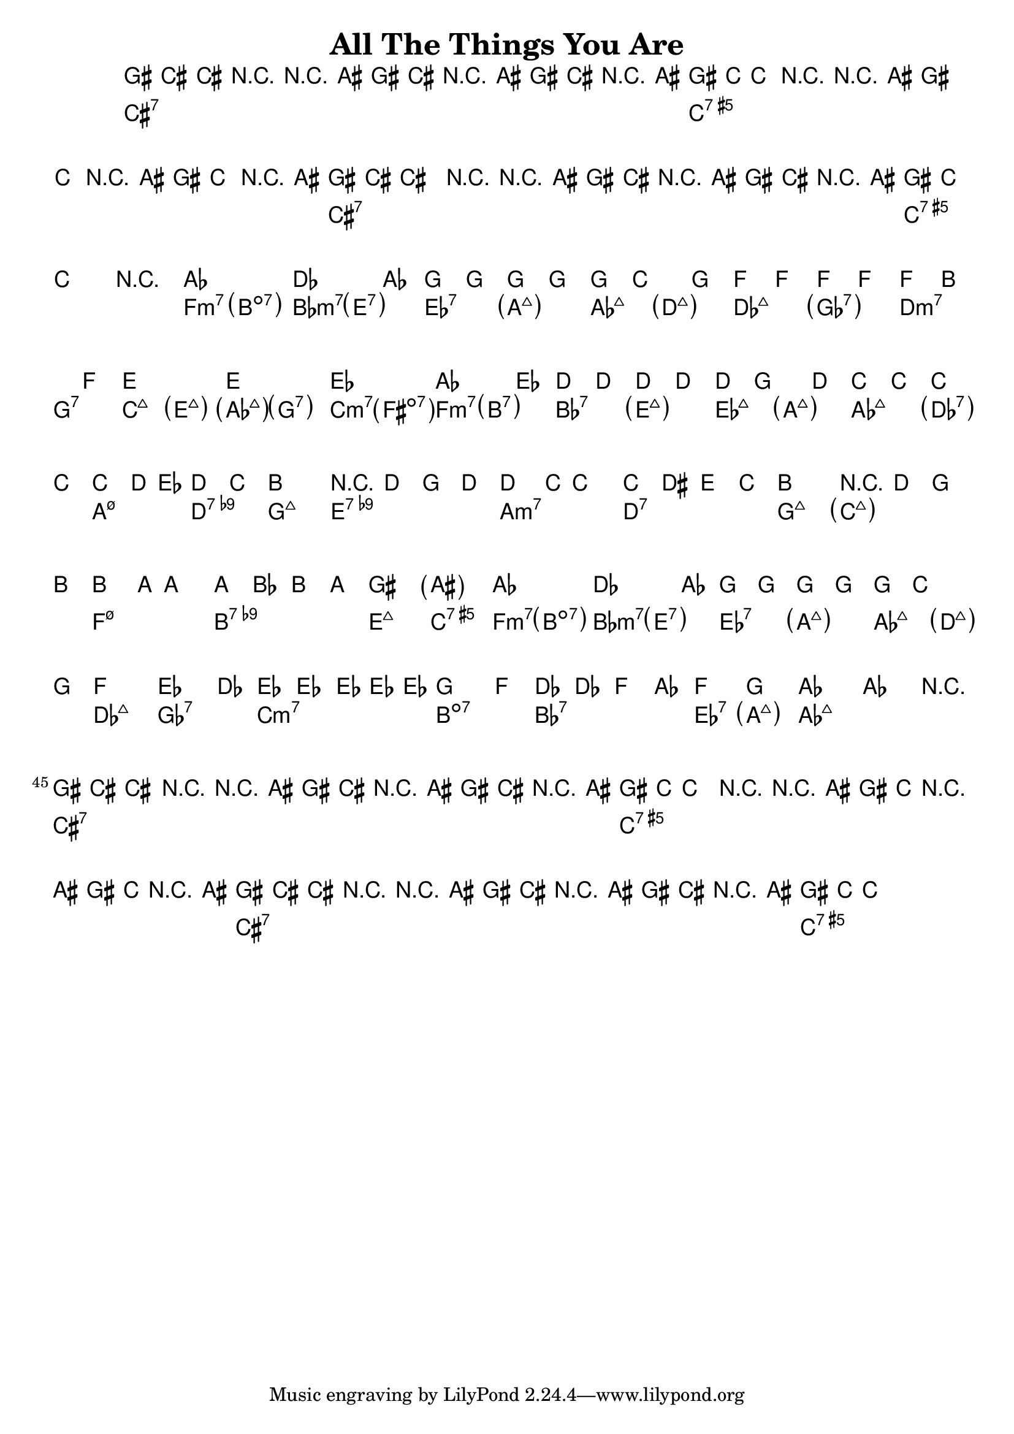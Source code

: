 \version "2.12.0"

\header {
    title = "All The Things You Are"
    pagenumber = "no"
}

melody = \relative c'' {
    \set Staff.extraNatural = ##f

    \time 4/4
    \key f \minor

% 1
gis8 cis,~ cis4 r4 r8 ais'8
gis cis, r ais' gis cis, r ais'
gis8 c,~ c4 r4 r8 ais'8
gis c, r ais' gis c, r ais'
% 5
gis8 cis,~ cis4 r4 r8 ais'8
gis cis, r ais' gis cis, r ais'
gis8 c,~ c2.
r1
\repeat volta 2 {
% 9
aes'1
des2. aes4
g g g g
g c2 g4
% 13
f f f f
f b2 f4
e1~
e
% 17
es
aes2. es4
d d d d
d g2 d4
% 21
c c c c
c d8 es d4 c
b1
r4 d g d'
% 25
d4. c8 c2~
c4 dis, e c'
b1
r4 d, g b
% 29
b4. a8 a2~
a4 bes, b a'
gis1
\parenthesize ais
% 33
aes1
des2. aes4
g g g g
g c2 g4
% 37
f1
es'2. des4
es,4 es \times 2/3 { es es es }
g2. f4
% 41
des4 des f aes
f'2 g,
aes1~
aes2. r4
} % repeat
% 45
gis8 cis,~ cis4 r4 r8 ais'8
gis cis, r ais' gis cis, r ais'
gis8 c,~ c4 r4 r8 ais'8
gis c, r ais' gis c, r ais'
% 49
gis8 cis,~ cis4 r4 r8 ais'8
gis cis, r ais' gis cis, r ais'
gis8 c,~ c2.\fermata
}

harmony = \chords {
    \set chordChanges = ##t

% 1
cis1:7
cis:7
c:aug7
c:aug7
% 5
cis:7
cis:7
c:aug7
c:aug7
% 9
f2:m7 \parenthesize b:dim7
bes:m7 \parenthesize e:7
es:7 \parenthesize a:maj7
aes:maj7 \parenthesize d:maj7
% 13
des:maj7 \parenthesize ges:7
d:m7 g:7
c:maj7 \parenthesize e:maj7
\parenthesize aes:maj7 \parenthesize g:7
% 17
c:m7 \parenthesize fis:dim7
f:m7 \parenthesize b:7
bes:7 \parenthesize e:maj7
es:maj7 \parenthesize a:maj7
% 13
aes:maj7 \parenthesize des:7
a:m7.5- d:7.9-
g1:maj7
e:7.9-
% 21
a:m7
d:7
g:maj7
\parenthesize c:maj7
% 25
f:m7.5-
b:7.9-
e:maj7
c:aug7
% 29
f2:m7 \parenthesize b:dim7
bes:m7 \parenthesize e:7
es:7 \parenthesize a:maj7
aes:maj7 \parenthesize d:maj7
% 33
des1:maj7
ges:7
c:m7
b:dim7
% 37
bes:7
es2:7 \parenthesize a:maj7
aes1:maj7
aes:maj7
% 41
cis1:7
cis:7
c:aug7
c:aug7
% 45
cis:7
cis:7
c:aug7
c:aug7
}

\score {
    <<
        \context ChordNames \harmony
        \context Staff \melody
    >>
}
